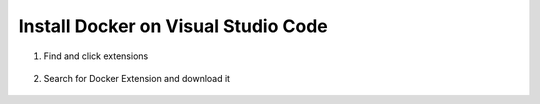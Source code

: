 .. _VSSetUp:

Install Docker on Visual Studio Code
------------------------------------
1. Find and click extensions

.. figure:: /images/VisualStudioCode.JPG
   :class: with-border
   :alt: VSCode
   :align: center
   :scale: 80 %

2. Search for Docker Extension and download it

.. figure:: /images/VSCodeExtensions.JPG
   :class: with-border
   :alt: VSCode
   :align: center
   :scale: 80 %